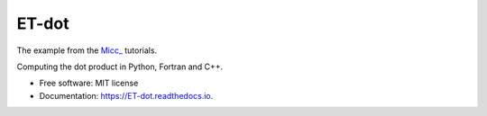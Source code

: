 ======
ET-dot
======

The example from the `Micc_ <https://github.com/etijskens/et-micc>`_ tutorials.

Computing the dot product in Python, Fortran and C++.

* Free software: MIT license
* Documentation: https://ET-dot.readthedocs.io.


